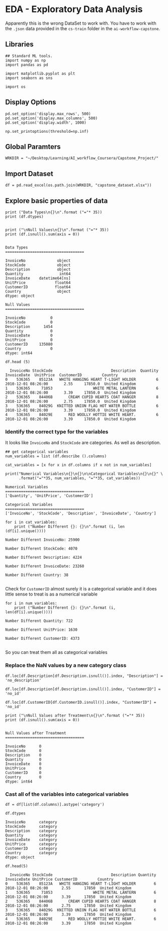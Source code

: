 * EDA - Exploratory Data Analysis
:properties:
:header-args:ein-python: :session http://127.0.0.1:8888/EDA.ipynb
:end: 

Apparently this is the wrong DataSet to work with. You have to work
with the =.json= data provided in the =cs-train= folder in the
=ai-workflow-capstone=.

** Libraries

 #+NAME: D4B4008C-794B-4E0A-9F86-2D3378035D3C
#+begin_src ein-python :results output
## Standard ML tools.
import numpy as np
import pandas as pd

import matplotlib.pyplot as plt
import seaborn as sns

import os
 #+end_src

 #+RESULTS: D4B4008C-794B-4E0A-9F86-2D3378035D3C

** Display Options

#+NAME: 0438BC5E-80DD-4BD1-A107-1AF4F21277B8
#+begin_src ein-python :results output
pd.set_option('display.max_rows', 500)
pd.set_option('display.max_columns', 500)
pd.set_option('display.width', 1000)

np.set_printoptions(threshold=np.inf)
#+end_src

#+RESULTS: 0438BC5E-80DD-4BD1-A107-1AF4F21277B8

** Global Paramters

 #+NAME: CFF5932E-86F6-4C31-9932-BEB2F70EDBA5
 #+begin_src ein-python :results output
WRKDIR = "~/Desktop/Learning/AI_workflow_Coursera/Capstone_Project/"
 #+end_src

 #+RESULTS: CFF5932E-86F6-4C31-9932-BEB2F70EDBA5

** Import Dataset

 #+NAME: 391B7E5A-8681-4DFB-97CA-9AF74DE97E9A
 #+begin_src ein-python :results output
df = pd.read_excel(os.path.join(WRKDIR, "capstone_dataset.xlsx"))
 #+end_src

 #+RESULTS: 391B7E5A-8681-4DFB-97CA-9AF74DE97E9A

** Explore basic properties of data


#+NAME: 434A0249-32AE-4E72-95A3-4EC707A67D46
#+begin_src ein-python :results output
print ("Data Types\n{}\n".format ("="* 35))
print (df.dtypes) 


print ("\nNull Values\n{}\n".format ("="* 35))
print (df.isnull().sum(axis = 0))

#+end_src

#+RESULTS: 434A0249-32AE-4E72-95A3-4EC707A67D46
#+begin_example
Data Types
===================================

InvoiceNo              object
StockCode              object
Description            object
Quantity                int64
InvoiceDate    datetime64[ns]
UnitPrice             float64
CustomerID            float64
Country                object
dtype: object

Null Values
===================================

InvoiceNo           0
StockCode           0
Description      1454
Quantity            0
InvoiceDate         0
UnitPrice           0
CustomerID     135080
Country             0
dtype: int64
#+end_example


#+NAME: DA7450A0-1E98-4C70-9BD9-AC9A66C45C4C
#+begin_src ein-python :results output
df.head (5)
#+end_src

#+RESULTS: DA7450A0-1E98-4C70-9BD9-AC9A66C45C4C
:   InvoiceNo StockCode                          Description  Quantity         InvoiceDate  UnitPrice  CustomerID         Country
: 0    536365    85123A   WHITE HANGING HEART T-LIGHT HOLDER         6 2010-12-01 08:26:00       2.55     17850.0  United Kingdom
: 1    536365     71053                  WHITE METAL LANTERN         6 2010-12-01 08:26:00       3.39     17850.0  United Kingdom
: 2    536365    84406B       CREAM CUPID HEARTS COAT HANGER         8 2010-12-01 08:26:00       2.75     17850.0  United Kingdom
: 3    536365    84029G  KNITTED UNION FLAG HOT WATER BOTTLE         6 2010-12-01 08:26:00       3.39     17850.0  United Kingdom
: 4    536365    84029E       RED WOOLLY HOTTIE WHITE HEART.         6 2010-12-01 08:26:00       3.39     17850.0  United Kingdom

*** Identify the correct type for the variables 

 It looks like =InvoiceNo= and =StockCode= are categories. As well as
 description.

 #+NAME: 16469B38-5F32-4F0D-927E-CB709C1B27C7
 #+begin_src ein-python :results output
## get categorical variables
num_variables = list (df.describe ().columns) 

cat_variables = [x for x in df.columns if x not in num_variables]

print("Numerical Variables\n{}\n{}\n\nCategorical Variables\n{}\n{}" \
      .format("="*35, num_variables, "="*35, cat_variables))
 #+end_src

 #+RESULTS: 16469B38-5F32-4F0D-927E-CB709C1B27C7
 : Numerical Variables
 : ===================================
 : ['Quantity', 'UnitPrice', 'CustomerID']
 : 
 : Categorical Variables
 : ===================================
 : ['InvoiceNo', 'StockCode', 'Description', 'InvoiceDate', 'Country']

 #+NAME: 3CE4DBD4-1954-471B-92E0-FEABF820B531
 #+begin_src ein-python :results output
for i in cat_variables: 
    print ("Number Different {}: {}\n".format (i, len (df[i].unique())))
 #+end_src

 #+RESULTS: 3CE4DBD4-1954-471B-92E0-FEABF820B531
 #+begin_example
 Number Different InvoiceNo: 25900

 Number Different StockCode: 4070

 Number Different Description: 4224

 Number Different InvoiceDate: 23260

 Number Different Country: 38

 #+end_example

 Check for =CustomerID= almost surely it is a categorical variable and
 it does little sense to treat is as a numerical variable

 #+NAME: 2EDD10B0-C917-4115-BB9F-AE8592F1ACFD
 #+BEGIN_SRC ein-python  :results output
for i in num_variables:
    print ("Number Different {}: {}\n".format (i, len(df[i].unique())))
 #+END_SRC

 #+RESULTS: 2EDD10B0-C917-4115-BB9F-AE8592F1ACFD
 : Number Different Quantity: 722
 : 
 : Number Different UnitPrice: 1630
 : 
 : Number Different CustomerID: 4373
 : 

 So you can treat them all as categorical variables

*** Replace the NaN values by a new category class

#+NAME: 13936B8C-C8E6-4296-96C2-04E5C025D5B7
#+begin_src ein-python :results output
df.loc[df.Description[df.Description.isnull()].index, "Description"] = 'no_description'

df.loc[df.Description[df.Description.isnull()].index, "CustomerID"] = 'no_id'
#+end_src

#+RESULTS: 13936B8C-C8E6-4296-96C2-04E5C025D5B7

#+NAME: 5D27031E-1873-4D35-A3CA-8B39F5204FB7
#+begin_src ein-python :results output
df.loc[df.CustomerID[df.CustomerID.isnull()].index, "CustomerID"] = 'no_id'
#+end_src

#+RESULTS: 5D27031E-1873-4D35-A3CA-8B39F5204FB7

#+NAME: 438209D4-200D-4D59-B577-1631FD447543
#+begin_src ein-python :results output
print ("\nNull Values after Treatment\n{}\n".format ("="* 35))
print (df.isnull().sum(axis = 0))
#+end_src

#+RESULTS: 438209D4-200D-4D59-B577-1631FD447543
#+begin_example

Null Values after Treatment
===================================

InvoiceNo      0
StockCode      0
Description    0
Quantity       0
InvoiceDate    0
UnitPrice      0
CustomerID     0
Country        0
dtype: int64
#+end_example

*** Cast all of the variables into categorical variables 

#+NAME: EE2482F0-6D10-49B4-931C-68BA3F3D6E58
#+begin_src ein-python :results output
df = df[list(df.columns)].astype('category')

df.dtypes
#+end_src

#+RESULTS: EE2482F0-6D10-49B4-931C-68BA3F3D6E58
: InvoiceNo      category
: StockCode      category
: Description    category
: Quantity       category
: InvoiceDate    category
: UnitPrice      category
: CustomerID     category
: Country        category
: dtype: object

#+NAME: 26003B30-B14B-4670-9589-E4274AF36248
#+BEGIN_SRC ein-python  :results output
df.head(5)
#+END_SRC

#+RESULTS: 26003B30-B14B-4670-9589-E4274AF36248
:   InvoiceNo StockCode                          Description Quantity         InvoiceDate UnitPrice CustomerID         Country
: 0    536365    85123A   WHITE HANGING HEART T-LIGHT HOLDER        6 2010-12-01 08:26:00      2.55      17850  United Kingdom
: 1    536365     71053                  WHITE METAL LANTERN        6 2010-12-01 08:26:00      3.39      17850  United Kingdom
: 2    536365    84406B       CREAM CUPID HEARTS COAT HANGER        8 2010-12-01 08:26:00      2.75      17850  United Kingdom
: 3    536365    84029G  KNITTED UNION FLAG HOT WATER BOTTLE        6 2010-12-01 08:26:00      3.39      17850  United Kingdom
: 4    536365    84029E       RED WOOLLY HOTTIE WHITE HEART.        6 2010-12-01 08:26:00      3.39      17850  United Kingdom





